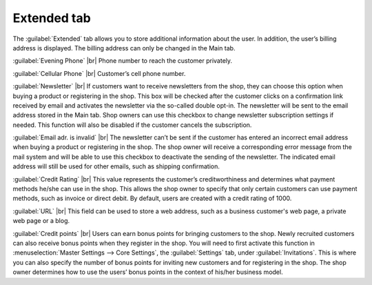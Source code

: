 ﻿Extended tab
============

The :guilabel:`Extended` tab allows you to store additional information about the user. In addition, the user’s billing address is displayed. The billing address can only be changed in the Main tab.

.. image:: ../../media/screenshots/oxbads01.png
   :alt: Users - Extended tab
   :height: 343
   :width: 650

:guilabel:`Evening Phone` |br|
Phone number to reach the customer privately.

:guilabel:`Cellular Phone` |br|
Customer’s cell phone number.

:guilabel:`Newsletter` |br|
If customers want to receive newsletters from the shop, they can choose this option when buying a product or registering in the shop. This box will be checked after the customer clicks on a confirmation link received by email and activates the newsletter via the so-called double opt-in. The newsletter will be sent to the email address stored in the Main tab. Shop owners can use this checkbox to change newsletter subscription settings if needed. This function will also be disabled if the customer cancels the subscription.

:guilabel:`Email adr. is invalid` |br|
The newsletter can’t be sent if the customer has entered an incorrect email address when buying a product or registering in the shop. The shop owner will receive a corresponding error message from the mail system and will be able to use this checkbox to deactivate the sending of the newsletter. The indicated email address will still be used for other emails, such as shipping confirmation.

:guilabel:`Credit Rating` |br|
This value represents the customer’s creditworthiness and determines what payment methods he/she can use in the shop. This allows the shop owner to specify that only certain customers can use payment methods, such as invoice or direct debit. By default, users are created with a credit rating of 1000.

:guilabel:`URL` |br|
This field can be used to store a web address, such as a business customer's web page, a private web page or a blog.

:guilabel:`Credit points` |br|
Users can earn bonus points for bringing customers to the shop. Newly recruited customers can also receive bonus points when they register in the shop. You will need to first activate this function in :menuselection:`Master Settings --> Core Settings`, the :guilabel:`Settings` tab, under :guilabel:`Invitations`. This is where you can also specify the number of bonus points for inviting new customers and for registering in the shop. The shop owner determines how to use the users’ bonus points in the context of his/her business model.

.. Intern: oxbads, Status:, F1: user_extend.html
